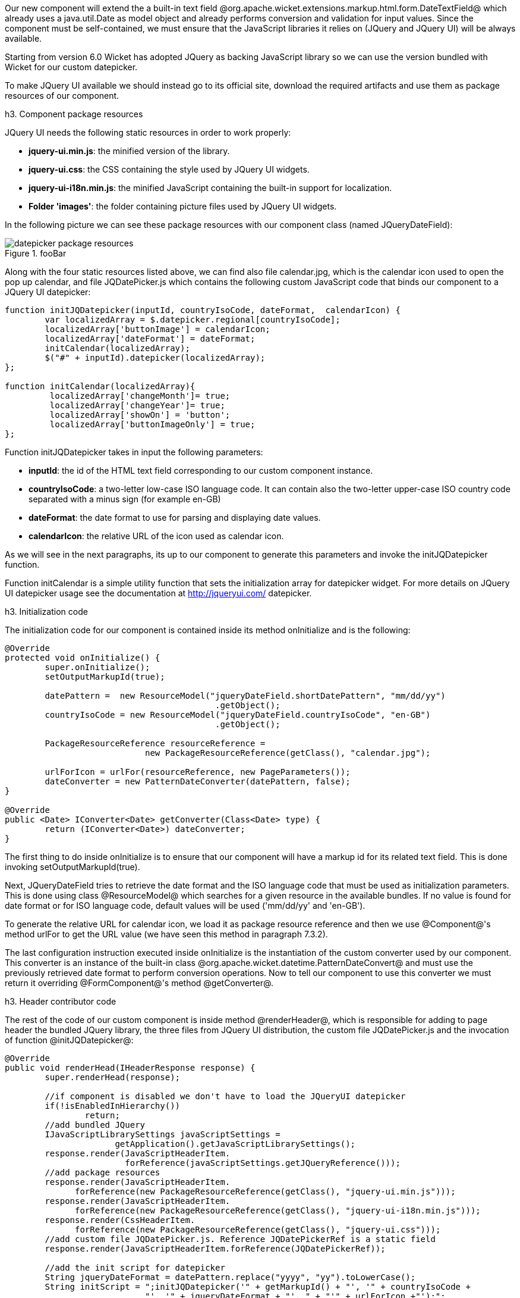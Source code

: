 

Our new component will extend the a built-in text field @org.apache.wicket.extensions.markup.html.form.DateTextField@ which already uses a java.util.Date as model object and already performs conversion and validation for input values. Since the component must be self-contained, we must ensure that the JavaScript libraries it relies on (JQuery and JQuery UI) will be always available. 

Starting from version 6.0 Wicket has adopted JQuery as backing JavaScript library so we can use the  version bundled with Wicket for our custom datepicker. 

To make JQuery UI available we should instead go to its official site, download the required artifacts and use them as package resources of our component. 

h3. Component package resources

JQuery UI needs the following static resources in order to work properly:

* *jquery-ui.min.js*: the minified version of the library.
* *jquery-ui.css*: the CSS containing the style used by JQuery UI widgets.
* *jquery-ui-i18n.min.js*: the minified JavaScript containing the built-in support for localization.
* *Folder 'images'*: the folder containing picture files used by JQuery UI widgets.

In the following picture we can see these package resources with our component class (named JQueryDateField):

image::datepicker-package-resources.png[title="fooBar"]

Along with the four static resources listed above, we can find also file calendar.jpg, which is the calendar icon used to open the pop up calendar, and file JQDatePicker.js which contains the following custom JavaScript code that binds our component to a JQuery UI datepicker:

[source, javascript]
----
function initJQDatepicker(inputId, countryIsoCode, dateFormat,  calendarIcon) {
	var localizedArray = $.datepicker.regional[countryIsoCode];
	localizedArray['buttonImage'] = calendarIcon;
	localizedArray['dateFormat'] = dateFormat;
	initCalendar(localizedArray);
	$("#" + inputId).datepicker(localizedArray);	
};

function initCalendar(localizedArray){
	 localizedArray['changeMonth']= true;
	 localizedArray['changeYear']= true;
	 localizedArray['showOn'] = 'button';
	 localizedArray['buttonImageOnly'] = true;
};
----

Function initJQDatepicker takes in input the following parameters:

* *inputId*: the id of the HTML text field corresponding to our custom component instance.
* *countryIsoCode*: a two-letter low-case ISO language code. It can contain also the two-letter upper-case ISO country code separated with a minus sign (for example en-GB)
* *dateFormat*: the date format to use for parsing and displaying date values.
* *calendarIcon*: the relative URL of the icon used as calendar icon.

As we will see in the next paragraphs, its up to our component to generate this parameters and invoke the initJQDatepicker function.

Function initCalendar is a simple utility function that sets the initialization array for datepicker widget. For more details on JQuery UI datepicker usage see the documentation at http://jqueryui.com/ datepicker.

h3. Initialization code

The initialization code for our component is contained inside its method onInitialize and is the following:

[source, java]
----
@Override
protected void onInitialize() {
	super.onInitialize();
	setOutputMarkupId(true);

	datePattern =  new ResourceModel("jqueryDateField.shortDatePattern", "mm/dd/yy")
                                          .getObject();		
	countryIsoCode = new ResourceModel("jqueryDateField.countryIsoCode", "en-GB")                                                             
                                          .getObject();

	PackageResourceReference resourceReference = 
                            new PackageResourceReference(getClass(), "calendar.jpg");
		
	urlForIcon = urlFor(resourceReference, new PageParameters());
	dateConverter = new PatternDateConverter(datePattern, false);	
}	
	
@Override
public <Date> IConverter<Date> getConverter(Class<Date> type) {
	return (IConverter<Date>) dateConverter;
}
----

The first thing to do inside onInitialize is to ensure that our component will have a markup id for its related text field. This is done invoking setOutputMarkupId(true). 

Next, JQueryDateField tries to retrieve the date format and the ISO language code that must be used as initialization parameters. This is done using class @ResourceModel@ which searches for a given resource in the available bundles. If no value is found for date format or for ISO language code, default values will be used ('mm/dd/yy' and 'en-GB'). 

To generate the relative URL for calendar icon, we load it as package resource reference and then we use @Component@'s method urlFor to get the URL value (we have seen this method in paragraph 7.3.2).

The last configuration instruction executed inside onInitialize is the instantiation of the custom converter used by our component. This converter is an instance of the built-in class @org.apache.wicket.datetime.PatternDateConvert@ and must use the previously retrieved date format to perform conversion operations. Now to tell our component to use this converter we must return it overriding @FormComponent@'s method @getConverter@. 

h3. Header contributor code

The rest of the code of our custom component is inside method @renderHeader@, which is responsible for adding to page header the bundled JQuery library, the three files from JQuery UI distribution, the custom file JQDatePicker.js and the invocation of function @initJQDatepicker@:

[source, java]
----
@Override
public void renderHead(IHeaderResponse response) {
	super.renderHead(response);
		
	//if component is disabled we don't have to load the JQueryUI datepicker
	if(!isEnabledInHierarchy())
		return;
	//add bundled JQuery
	IJavaScriptLibrarySettings javaScriptSettings =          
                      getApplication().getJavaScriptLibrarySettings();
	response.render(JavaScriptHeaderItem.
			forReference(javaScriptSettings.getJQueryReference()));
	//add package resources
	response.render(JavaScriptHeaderItem.
	      forReference(new PackageResourceReference(getClass(), "jquery-ui.min.js")));
	response.render(JavaScriptHeaderItem.
	      forReference(new PackageResourceReference(getClass(), "jquery-ui-i18n.min.js")));
	response.render(CssHeaderItem.
	      forReference(new PackageResourceReference(getClass(), "jquery-ui.css")));
	//add custom file JQDatePicker.js. Reference JQDatePickerRef is a static field
	response.render(JavaScriptHeaderItem.forReference(JQDatePickerRef));
		
	//add the init script for datepicker
	String jqueryDateFormat = datePattern.replace("yyyy", "yy").toLowerCase();
	String initScript = ";initJQDatepicker('" + getMarkupId() + "', '" + countryIsoCode +
                            "', '" + jqueryDateFormat + "', " + "'" + urlForIcon +"');";
	response.render(OnLoadHeaderItem.forScript(initScript));
}
----

If component is disabled the calendar icon must be hidden and no datepicker must be displayed. That's why @renderHeader@ is skipped if component is not enabled.

To get a reference to the bundled JQuery library we used the JavaScript setting interface @IJavaScriptLibrarySettings@ and its method @getJQueryReference@.

In the last part of @renderHeader@ we build the string to invoke function @initJQDatepicker@ using the values obtained inside onInitialize. Unfortunately the date format used by JQuery UI is different from the one adopted in Java so we have to convert it before building the JavaScript code. This init script is rendered into header section using a @OnLoadHeaderItem@ to ensure that it will be executed after all the other scripts have been loaded.

{note}
If we add more than one instance of our custom component to a single page, static resources are rendered to the header section just once. Wicket automatically checks if a static resource is already referenced by a page and if so, it will not render it again.

This does not apply to the init script which is dynamically generated and is rendered for every instance of the component.
{note}

{warning}
Our datepicker is not ready yet to be used with AJAX. In chapter 16 we will see how to modify it to make it AJAX-compatible.
{warning}
